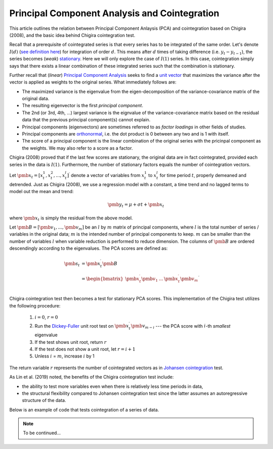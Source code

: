 Principal Component Analysis and Cointegration
==============================================

This article outlines the relation between Principal Component Anlaysis (PCA) and cointegration based on Chigira (2008), and the basic idea behind Chigira cointegration test. 

Recall that a prerequisite of cointegrated series is that every series has to be integrated of the same order. 
Let's denote :math:`I(d)` (`see definition here <https://en.wikipedia.org/wiki/Order_of_integration>`_) for integration of order :math:`d`. 
This means after :math:`d` times of taking difference (i.e. :math:`y_{t} - y_{t-1}`), the series becomes (*weak*) `stationary <https://en.wikipedia.org/wiki/Stationary_process#Weak_or_wide-sense_stationarity>`_. 
Here we will only explore the case of :math:`I(1)` series. In this case, cointegration simply says that there exists a linear combination of these integrated series such that the combination is stationary.

Further recall that (*linear*) `Principal Component Analysis <https://en.wikipedia.org/wiki/Principal_component_analysis>`_ seeks to find a `unit vector <https://en.wikipedia.org/wiki/Unit_vector>`_ that maximizes the variance after the vector is applied as weights to the original series. 
What immediately follows are:

- The maximized variance is the eigenvalue from the eigen-decomposition of the variance-covariance matrix of the original data. 

- The resulting eigenvector is the first *principal component*.

- The 2nd (or 3rd, 4th, ...) largest variance is the eignvalue of the variance-covariance matrix based on the residual data that the previous principal component(s) cannot explain. 

- Principal components (eigenvectors) are sometimes referred to as *factor loadings* in other fields of studies.

- Principal components are `orthonormal <https://en.wikipedia.org/wiki/Orthonormality>`_, i.e. the dot product is 0 between any two and is 1 with itself.

- The score of a principal component is the linear combination of the original series with the pricinpal component as the weights. We may also refer to a score as a factor. 



Chigira (2008) proved that if the last few scores are stationary, the original data are in fact cointegrated, provided each series in the data is :math:`I(1)`. 
Furthermore, the number of stationary factors equals the number of cointegration vectors.

Let :math:`\pmb{x}_{t}=[x^1_t, x^2_t, ..., x^l_t ]^\prime` denote a vector of variables from :math:`x^1_t` to :math:`x^l_t` for time period :math:`t`, properly demeaned and detrended. 
Just as Chigira (2008), we use a regression model with a constant, a time trend and no lagged terms to model out the mean and trend:

.. math::
    \begin{equation*}
        \pmb{y}_t = \mu + \sigma t + \pmb{x}_{t}
    \end{equation*}

where :math:`\pmb{x}_{t}` is simply the residual from the above model.

Let :math:`\pmb{B} = [\pmb{v}_1, ... , \pmb{v}_m]` be an :math:`l` by :math:`m` matrix of principal components, where :math:`l` is the total number of series / variables in the original data; :math:`m` is the intended number of principal components to keep. :math:`m` can be smaller than the number of variables :math:`l` when variable reduction is performed to reduce dimension.
The columns of :math:`\pmb{B}` are ordered descendingly according to the eigenvalues. 
The PCA scores are defined as:

.. math::
    \begin{align*}
        \pmb{s}_t &= \pmb{x}_{t}^\prime \pmb{B}\\
        &= \begin{bmatrix}
            \pmb{x}^\prime_{t} \pmb{v}_1  &... & \pmb{x}^\prime_{t} \pmb{v}_m\\
        \end{bmatrix}^\prime
    \end{align*}


Chigira cointegration test then becomes a test for stationary PCA scores. This implementation of the Chigira test utilizes the following procedure:

  1. :math:`i=0`, :math:`r=0`

  2. Run the `Dickey-Fuller <https://en.wikipedia.org/wiki/Dickey%E2%80%93Fuller_test>`_ unit root test on :math:`\pmb{x}^\prime_t \pmb{v}_{m-i}` --- the PCA score with :math:`i`-th *smallest* eigenvalue

  3. If the test shows unit root, return :math:`r`

  4. If the test does not show a unit root, let :math:`r = i + 1`

  5. Unless :math:`i` = :math:`m`, increase :math:`i` by 1

The return variable :math:`r` represents the number of cointegrated vectors as in `Johansen cointegration <https://en.wikipedia.org/wiki/Johansen_test>`_ test.


As Lin et al. (2019) noted, the benefits of the Chigira cointegration test include:

- the ability to test more variables even when there is relatively less time periods in data,

- the structural flexibility compared to Johansen cointegration test since the latter assumes an autoregressive structure of the data.

Below is an example of code that tests cointegration of a series of data.

.. note::
   To be continued...